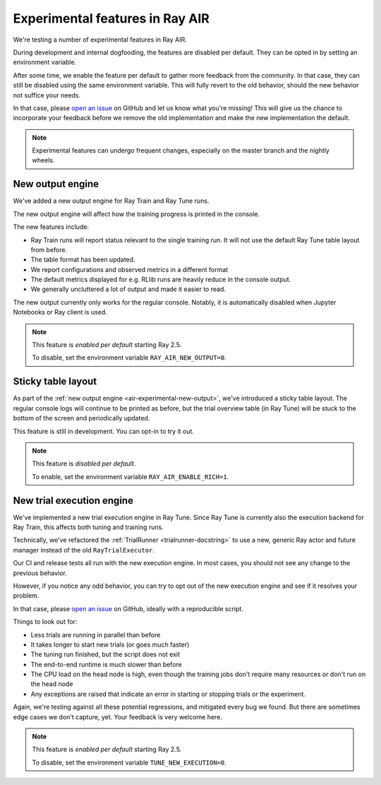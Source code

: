 .. _air-experimental-features:

================================
Experimental features in Ray AIR
================================

We're testing a number of experimental features in Ray AIR.

During development and internal dogfooding, the features
are disabled per default. They can be opted in by setting
an environment variable.

After some time, we enable the feature per default to gather
more feedback from the community. In that case, they can still
be disabled using the same environment variable. This will
fully revert to the old behavior, should the new behavior
not suffice your needs.

In that case, please `open an issue <https://github.com/ray-project/ray/issues/>`_
on GitHub and let us know what you're missing! This will give
us the chance to incorporate your feedback before we remove
the old implementation and make the new implementation the
default.

.. note::

    Experimental features can undergo frequent changes,
    especially on the master branch and the nightly wheels.

.. _air-experimental-new-output:

New output engine
-----------------

We've added a new output engine for Ray Train and Ray Tune runs.

The new output engine will affect how the training progress
is printed in the console.

The new features include:

- Ray Train runs will report status relevant to the single training run.
  It will not use the default Ray Tune table layout from before.
- The table format has been updated.
- We report configurations and observed metrics in a different format
- The default metrics displayed for e.g. RLlib runs are heavily reduce
  in the console output.
- We generally uncluttered a lot of output and made it easier to
  read.

The new output currently only works for the regular console.
Notably, it is automatically disabled when Jupyter Notebooks
or Ray client is used.


.. note::

    This feature is *enabled per default* starting Ray 2.5.

    To disable, set the environment variable ``RAY_AIR_NEW_OUTPUT=0``.


.. _air-experimental-rich:

Sticky table layout
-------------------

As part of the :ref:`new output engine <air-experimental-new-output>`,
we've introduced a sticky table layout. The regular console
logs will continue to be printed as before, but the trial
overview table (in Ray Tune) will be stuck to the bottom of the
screen and periodically updated.

This feature is still in development. You can opt-in to try
it out.

.. note::

    This feature is *disabled per default*.

    To enable, set the environment variable ``RAY_AIR_ENABLE_RICH=1``.


.. _air-experimental-execution:

New trial execution engine
--------------------------

We've implemented a new trial execution engine in Ray Tune.
Since Ray Tune is currently also the execution backend for
Ray Train, this affects both tuning and training runs.

Technically, we've refactored the :ref:`TrialRunner <trialrunner-docstring>`
to use a new, generic Ray actor and future manager instead of
the old ``RayTrialExecutor``.

Our CI and release tests all run with the new execution engine.
In most cases, you should not see any change to the previous
behavior.

However, if you notice any odd behavior, you can try to opt out of
the new execution engine and see if it resolves your problem.

In that case, please `open an issue <https://github.com/ray-project/ray/issues/>`_
on GitHub, ideally with a reproducible script.

Things to look out for:

- Less trials are running in parallel than before
- It takes longer to start new trials (or goes much faster)
- The tuning run finished, but the script does not exit
- The end-to-end runtime is much slower than before
- The CPU load on the head node is high,
  even though the training jobs don't
  require many resources or don't run on the head node
- Any exceptions are raised that indicate an error in starting or
  stopping trials or the experiment.

Again, we're testing against all these potential regressions, and
mitigated every bug we found. But there are sometimes edge cases
we don't capture, yet. Your feedback is very welcome here.

.. note::

    This feature is *enabled per default* starting Ray 2.5.

    To disable, set the environment variable ``TUNE_NEW_EXECUTION=0``.
